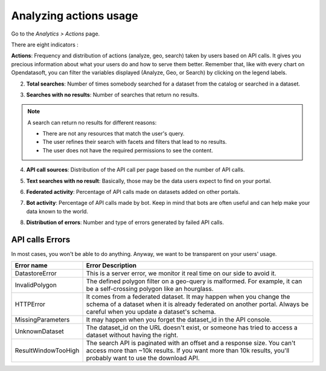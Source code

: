 Analyzing actions usage
=======================

Go to the *Analytics > Actions* page.

There are eight indicators :

**Actions**: Frequency and distribution of actions (analyze, geo, search) taken by users based on API calls. It gives you precious information about what your users do and how to serve them better. Remember that, like with every chart on Opendatasoft, you can filter the variables displayed (Analyze, Geo, or Search) by clicking on the legend labels.

.. ifconfig:: language == 'en'

    .. image:: images/usage__actions-usage-1-en.jpg
        :alt: Actions Usages Activity per type Indicator

.. ifconfig:: language == 'fr'

    .. image:: images/usage__actions-usage-1-fr.jpg
        :alt: Usage Actions Indicateur Activité par type

2. **Total searches**: Number of times somebody searched for a dataset from the catalog or searched in a dataset.

.. ifconfig:: language == 'en'

    .. image:: images/usage__actions-usage-2-en.jpg
        :alt: Actions Usages Total Searches Indicator

.. ifconfig:: language == 'fr'

    .. image:: images/usage__actions-usage-2-fr.jpg
        :alt: Usage Actions Indicateur Total recherches

3. **Searches with no results**: Number of searches that return no results.

.. admonition:: Note
    :class: note
 
    A search can return no results for different reasons:

    - There are not any resources that match the user's query.
    - The user refines their search with facets and filters that lead to no results.
    - The user does not have the required permissions to see the content.

.. ifconfig:: language == 'en'

    .. image:: images/usage__actions-usage-3-en.jpg
        :alt: Actions Usages Search without results Indicator

.. ifconfig:: language == 'fr'

    .. image:: images/usage__actions-usage-3-fr.jpg
        :alt: Usage Actions Indicateur Recherches sans résultat

4. **API call sources**: Distribution of the API call per page based on the number of API calls.

.. ifconfig:: language == 'en'

    .. image:: images/usage__actions-usage-4-en.jpg
        :alt: Actions Usages Actions per Page Indicator

.. ifconfig:: language == 'fr'

    .. image:: images/usage__actions-usage-4-fr.jpg
        :alt: Usage Actions Indicateur Actions par page

5. **Text searches with no result**: Basically, those may be the data users expect to find on your portal.

.. ifconfig:: language == 'en'

    .. image:: images/usage__actions-usage-5-en.jpg
        :alt: Actions Usages Text searched without result Indicator

.. ifconfig:: language == 'fr'

    .. image:: images/usage__actions-usage-5-fr.jpg
        :alt: Usage Actions Indicateur Textes de recherche sans résultat

6. **Federated activity**: Percentage of API calls made on datasets added on other portals.

.. ifconfig:: language == 'en'

    .. image:: images/usage__actions-usage-6-en.jpg
        :alt: Actions Usages Federated Activity Indicator

.. ifconfig:: language == 'fr'

    .. image:: images/usage__actions-usage-6-fr.jpg
        :alt: Usage Actions Indicateur Activité fédérée

7. **Bot activity**: Percentage of API calls made by bot. Keep in mind that bots are often useful and can help make your data known to the world.

.. ifconfig:: language == 'en'

    .. image:: images/usage__actions-usage-7-en.jpg
        :alt: Actions Usages Bot Activity Indicator

.. ifconfig:: language == 'fr'

    .. image:: images/usage__actions-usage-7-fr.jpg
        :alt: Usage Actions Indicateur Activité robots

8. **Distribution of errors**: Number and type of errors generated by failed API calls.

.. ifconfig:: language == 'en'

    .. image:: images/usage__actions-usage-8-en.jpg
        :alt: Actions Usages Requests in error Indicator

.. ifconfig:: language == 'fr'

    .. image:: images/usage__actions-usage-8-fr.jpg
        :alt: Usage Actions Indicateur Requetes en erreur


API calls Errors
----------------

In most cases, you won't be able to do anything. Anyway, we want to be transparent on your users' usage.

.. list-table::
   :header-rows: 1

   * * Error name
     * Error Description
   * * DatastoreError
     * This is a server error, we monitor it real time on our side to avoid it.
   * * InvalidPolygon
     * The defined polygon filter on a geo-query is malformed. For example, it can be a self-crossing polygon like an hourglass.
   * * HTTPError
     * It comes from a federated dataset. It may happen when you change the schema of a dataset when it is already federated on another portal. Always be careful when you update a dataset's schema.
   * * MissingParameters
     * It may happen when you forget the dataset_id in the API console.
   * * UnknownDataset
     * The dataset_id on the URL doesn't exist, or someone has tried to access a dataset without having the right.
   * * ResultWindowTooHigh
     * The search API is paginated with an offset and a response size. You can't access more than ~10k results. If you want more than 10k results, you'll probably want to use the download API.
